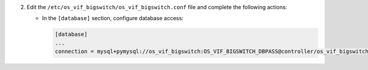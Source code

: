 2. Edit the ``/etc/os_vif_bigswitch/os_vif_bigswitch.conf`` file and complete the following
   actions:

   * In the ``[database]`` section, configure database access:

     .. code-block:: ini

        [database]
        ...
        connection = mysql+pymysql://os_vif_bigswitch:OS_VIF_BIGSWITCH_DBPASS@controller/os_vif_bigswitch
